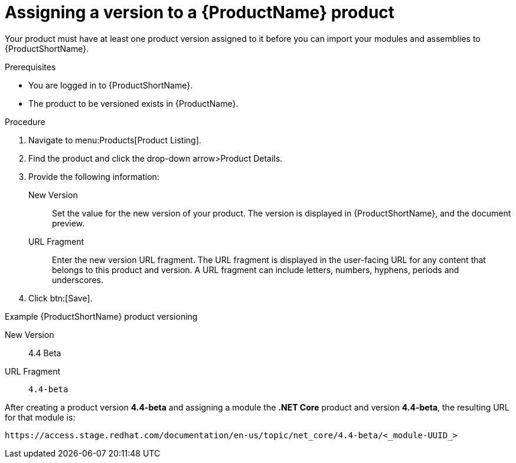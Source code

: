 [id="versioning-a-product_{context}"]
= Assigning a version to a {ProductName} product

[role="_abstract"]
Your product must have at least one product version assigned to it before you can import your modules and assemblies to {ProductShortName}.

.Prerequisites

* You are logged in to {ProductShortName}.
* The product to be versioned exists in {ProductName}.

.Procedure

. Navigate to menu:Products[Product Listing].

. Find the product and click the drop-down arrow>Product Details.

. Provide the following information:
  New Version:: Set the value for the new version of your product. The version is displayed in {ProductShortName}, and the document preview.
  URL Fragment:: Enter the new version URL fragment. The URL fragment is displayed in the user-facing URL for any content that belongs to this product and version. A URL fragment can include letters, numbers, hyphens, periods and underscores.

. Click btn:[Save].

.Example {ProductShortName} product versioning

New Version:: 4.4 Beta
URL Fragment:: `4.4-beta`

After creating a product version *4.4-beta* and assigning a module the *.NET Core* product and version *4.4-beta*, the resulting URL for that module is:

`\https://access.stage.redhat.com/documentation/en-us/topic/net_core/4.4-beta/<_module-UUID_>`
